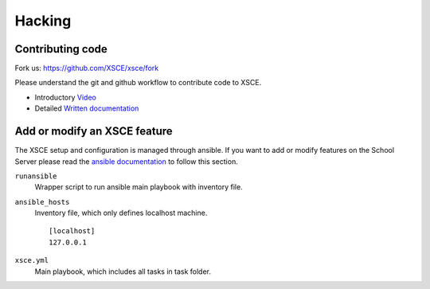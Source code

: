 =======
Hacking
=======


Contributing code
=================

Fork us: https://github.com/XSCE/xsce/fork

Please understand the git and github workflow to contribute code to XSCE.

* Introductory Video_
* Detailed `Written documentation`_


Add or modify an XSCE feature
===========================

The XSCE setup and configuration is managed through ansible. If you want to add
or modify features on the School Server please read the `ansible documentation`_ to 
follow this section.

``runansible``
    Wrapper script to run ansible main playbook with inventory file.

``ansible_hosts``
    Inventory file, which only defines localhost machine.

    ::

        [localhost]
        127.0.0.1

``xsce.yml``
    Main playbook, which includes all tasks in task folder.


.. _ansible documentation: http://www.ansibleworks.com/docs/
.. _Written documentation: https://sugardextrose.org/projects/dxs/wiki/Git
.. _Video: http://www.youtube.com/watch?v=CEE85F3Zjcs
